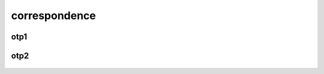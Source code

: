 .. _correspondence:

.. raw:: html

  <br><br>

.. title:: Correspondence

correspondence
==============

.. raw:: html

  <br>

.. _otp1:

otp1
----

 .. raw:: html

     <br>

 .. image:: OTP1.png

 .. raw:: html

     <br><br>

.. _otp2:

otp2
----

 .. raw:: html

     <br>

 .. image:: OTP2.png
